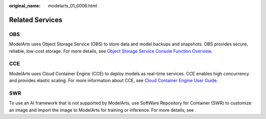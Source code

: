 :original_name: modelarts_01_0006.html

.. _modelarts_01_0006:

Related Services
================

OBS
---

ModelArts uses Object Storage Service (OBS) to store data and model backups and snapshots. OBS provides secure, reliable, low-cost storage. For more details, see `Object Storage Service Console Function Overview <https://docs.otc.t-systems.com/en-us/obs/index.html>`__.

CCE
---

ModelArts uses Cloud Container Engine (CCE) to deploy models as real-time services. CCE enables high concurrency and provides elastic scaling. For more information about CCE, see `Cloud Container Engine User Guide <https://docs.otc.t-systems.com/en-us/cce/index.html>`__.

SWR
---

To use an AI framework that is not supported by ModelArts, use SoftWare Repository for Container (SWR) to customize an image and import the image to ModelArts for training or inference. For more details, see .
